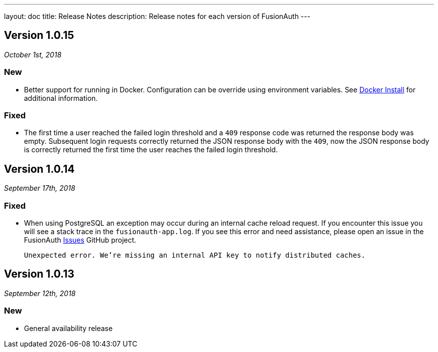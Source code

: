 ---
layout: doc
title: Release Notes
description: Release notes for each version of FusionAuth
---

:sectnumlevels: 0

////
Hide stuff inside these lines
////

[role=release-note]

== Version 1.0.15
_October 1st, 2018_

=== New
* Better support for running in Docker. Configuration can be override using environment variables. See link:../installation-guide/docker[Docker Install] for additional information.

=== Fixed
* The first time a user reached the failed login threshold and a `409` response code was returned the response body was empty. Subsequent login requests correctly returned the JSON response body with the `409`, now the JSON response body is correctly returned the first time the user reaches the failed login threshold.


[role=release-note]

== Version 1.0.14
_September 17th, 2018_

=== Fixed
* When using PostgreSQL an exception may occur during an internal cache reload request. If you encounter this issue you will see a stack trace in the `fusionauth-app.log`. If you see this error and need assistance, please open an issue in the FusionAuth https://github.com/FusionAuth/fusionauth-issues[Issues] GitHub project.

[.code]
____
`Unexpected error. We're missing an internal API key to notify distributed caches.`
____


[role=release-note]

== Version 1.0.13
_September 12th, 2018_

=== New
* General availability release
